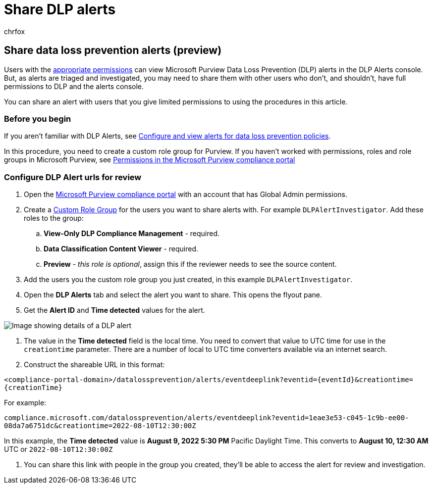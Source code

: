 = Share DLP alerts
:audience: ITPro
:author: chrfox
:description: Learn how to share data loss prevention alerts to users with minimal permissions for investigation.
:f1.keywords: ["CSH"]
:f1_keywords: ["ms.o365.cc.DLPLandingPage"]
:manager: laurawi
:ms.author: chrfox
:ms.collection: ["M365-security-compliance", "SPO_Content"]
:ms.custom: ["seo-marvel-apr2020", "admindeeplinkCOMPLIANCE"]
:ms.date:
:ms.localizationpriority: medium
:ms.service: O365-seccomp
:ms.topic: article
:search.appverid: ["MET150"]

== Share data loss prevention alerts (preview)

Users with the link:dlp-configure-view-alerts-policies.md#roles[appropriate permissions] can view Microsoft Purview Data Loss Prevention (DLP) alerts in the DLP Alerts console.
But, as alerts are triaged and investigated, you may need to share them with other users who don't, and shouldn't, have full permissions to DLP and the alerts console.

You can share an alert with users that you give limited permissions to using the procedures in this article.

=== Before you begin

If you aren't familiar with DLP Alerts, see link:/microsoft-365/compliance/dlp-configure-view-alerts-policies[Configure and view alerts for data loss prevention policies].

In this procedure, you need to create a custom role group for Purview.
If you haven't worked with permissions, roles and role groups in Microsoft Purview, see link:/microsoft-365/compliance/microsoft-365-compliance-center-permissions[Permissions in the Microsoft Purview compliance portal]

=== Configure DLP Alert urls for review

. Open the https://compliance.microsoft.com[Microsoft Purview compliance portal] with an account that has Global Admin permissions.
. Create a link:/microsoft-365/compliance/microsoft-365-compliance-center-permissions#create-a-custom-role-group[Custom Role Group] for the users you want to share alerts with.
For example `DLPAlertInvestigator`.
Add these roles to the group:
 .. *View-Only DLP Compliance Management* - required.
 .. *Data Classification Content Viewer* - required.
 .. *Preview* - _this role is optional_, assign this if the reviewer needs to see the source content.
. Add the users you the custom role group you just created, in this example `DLPAlertInvestigator`.
. Open the *DLP Alerts* tab and select the alert you want to share.
This opens the flyout pane.
. Get the *Alert ID* and *Time detected* values for the alert.

image::../media/dlp-alert-details1.png[Image showing details of a DLP alert]

. The value in the *Time detected* field is the local time.
You need to convert that value to UTC time for use in the `creationtime` parameter.
There are a number of local to UTC time converters available via an internet search.
. Construct the shareable URL in this format:

`+<compliance-portal-domain>/datalossprevention/alerts/eventdeeplink?eventid={eventId}&creationtime={creationTime}+`

For example:

`compliance.microsoft.com/datalossprevention/alerts/eventdeeplink?eventid=1eae3e53-c045-1c9b-ee00-08da7a6751dc&creationtime=2022-08-10T12:30:00Z`

In this example, the *Time detected* value is *August 9, 2022 5:30 PM* Pacific Daylight Time.
This converts to *August 10, 12:30 AM* UTC or `2022-08-10T12:30:00Z`

. You can share this link with people in the group you created, they'll be able to access the alert for review and investigation.
